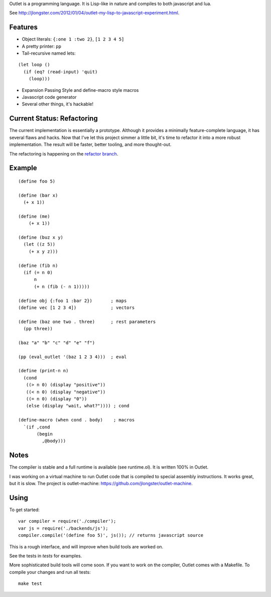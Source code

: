 Outlet is a programming language. It is Lisp-like in nature and compiles to both javascript and lua.

See http://jlongster.com/2012/01/04/outlet-my-lisp-to-javascript-experiment.html.

Features
--------

* Object literals: ``{:one 1 :two 2}``, ``[1 2 3 4 5]``
* A pretty printer: ``pp``
* Tail-recursive named lets:

::

     (let loop ()
       (if (eq? (read-input) 'quit)
         (loop)))

* Expansion Passing Style and define-macro style macros
* Javascript code generator
* Several other things, it's hackable!

Current Status: Refactoring
---------------------------

The current implementation is essentially a prototype. Although it provides a minimally feature-complete language, it has several flaws and hacks. Now that I've let this project simmer a little bit, it's time to refactor it into a more robust implementation. The result will be faster, better tooling, and more thought-out.

The refactoring is happening on the `refactor branch <https://github.com/jlongster/outlet/tree/refactor>`_.

Example
-------

::

    (define foo 5)

    (define (bar x)
      (+ x 1))

    (define (me)
        (+ x 1))

    (define (buz x y)
      (let ((z 5))
        (+ x y z)))

    (define (fib n)
      (if (= n 0)
          n
          (+ n (fib (- n 1)))))

    (define obj {:foo 1 :bar 2})       ; maps
    (define vec [1 2 3 4])             ; vectors

    (define (baz one two . three)      ; rest parameters
      (pp three))

    (baz "a" "b" "c" "d" "e" "f")

    (pp (eval_outlet '(baz 1 2 3 4)))  ; eval

    (define (print-n n)
      (cond
       ((> n 0) (display "positive"))
       ((< n 0) (display "negative"))
       ((= n 0) (display "0"))
       (else (display "wait, what?")))) ; cond

    (define-macro (when cond . body)    ; macros
      `(if ,cond
           (begin
             ,@body)))

Notes
-----

The compiler is stable and a full runtime is available (see runtime.ol). It is written 100% in Outlet.

I was working on a virtual machine to run Outlet code that is compiled to special assembly instructions. It works great, but it is slow. The project is outlet-machine: https://github.com/jlongster/outlet-machine.

Using
-----

To get started:

::

    var compiler = require('./compiler');
    var js = require('./backends/js');
    compiler.compile('(define foo 5)', js()); // returns javascript source

This is a rough interface, and will improve when build tools are worked on.

See the tests in `tests` for examples.

More sophisticated build tools will come soon. If you want to work on the compiler, Outlet comes with a Makefile. To compile your changes and run all tests:

::

    make test

